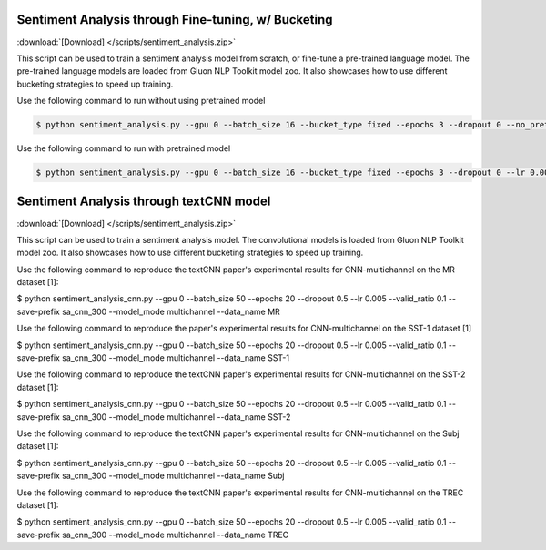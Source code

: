 Sentiment Analysis through Fine-tuning, w/ Bucketing
----------------------------------------------------

:download:`[Download] </scripts/sentiment_analysis.zip>`

This script can be used to train a sentiment analysis model from scratch, or fine-tune a pre-trained language model.
The pre-trained language models are loaded from Gluon NLP Toolkit model zoo. It also showcases how to use different
bucketing strategies to speed up training.

Use the following command to run without using pretrained model

.. code-block:: console

   $ python sentiment_analysis.py --gpu 0 --batch_size 16 --bucket_type fixed --epochs 3 --dropout 0 --no_pretrained --lr 0.005 --valid_ratio 0.1 --save-prefix imdb_lstm_200  # Test Accuracy 85.36

Use the following command to run with pretrained model

.. code-block:: console

   $ python sentiment_analysis.py --gpu 0 --batch_size 16 --bucket_type fixed --epochs 3 --dropout 0 --lr 0.005 --valid_ratio 0.1 --save-prefix imdb_lstm_200  # Test Accuracy 87.41

Sentiment Analysis through textCNN model
----------------------------------------------------

:download:`[Download] </scripts/sentiment_analysis.zip>`

This script can be used to train a sentiment analysis model.
The convolutional models is loaded from Gluon NLP Toolkit model zoo. It also showcases how to use different 
bucketing strategies to speed up training.

Use the following command to reproduce the textCNN paper's experimental results for CNN-multichannel on the MR dataset [1]:

$ python sentiment_analysis_cnn.py --gpu 0 --batch_size 50 --epochs 20 --dropout 0.5 --lr 0.005 --valid_ratio 0.1 --save-prefix sa_cnn_300 --model_mode multichannel --data_name MR

Use the following command to reproduce the paper's experimental results for CNN-multichannel on the SST-1 dataset [1]

$ python sentiment_analysis_cnn.py --gpu 0 --batch_size 50 --epochs 20 --dropout 0.5 --lr 0.005 --valid_ratio 0.1 --save-prefix sa_cnn_300 --model_mode multichannel --data_name SST-1

Use the following command to reproduce the textCNN paper's experimental results for CNN-multichannel on the SST-2 dataset [1]:

$ python sentiment_analysis_cnn.py --gpu 0 --batch_size 50 --epochs 20 --dropout 0.5 --lr 0.005 --valid_ratio 0.1 --save-prefix sa_cnn_300 --model_mode multichannel --data_name SST-2

Use the following command to reproduce the textCNN paper's experimental results for CNN-multichannel on the Subj dataset [1]:

$ python sentiment_analysis_cnn.py --gpu 0 --batch_size 50 --epochs 20 --dropout 0.5 --lr 0.005 --valid_ratio 0.1 --save-prefix sa_cnn_300 --model_mode multichannel --data_name Subj

Use the following command to reproduce the textCNN paper's experimental results for CNN-multichannel on the TREC dataset [1]:

$ python sentiment_analysis_cnn.py --gpu 0 --batch_size 50 --epochs 20 --dropout 0.5 --lr 0.005 --valid_ratio 0.1 --save-prefix sa_cnn_300 --model_mode multichannel --data_name TREC
